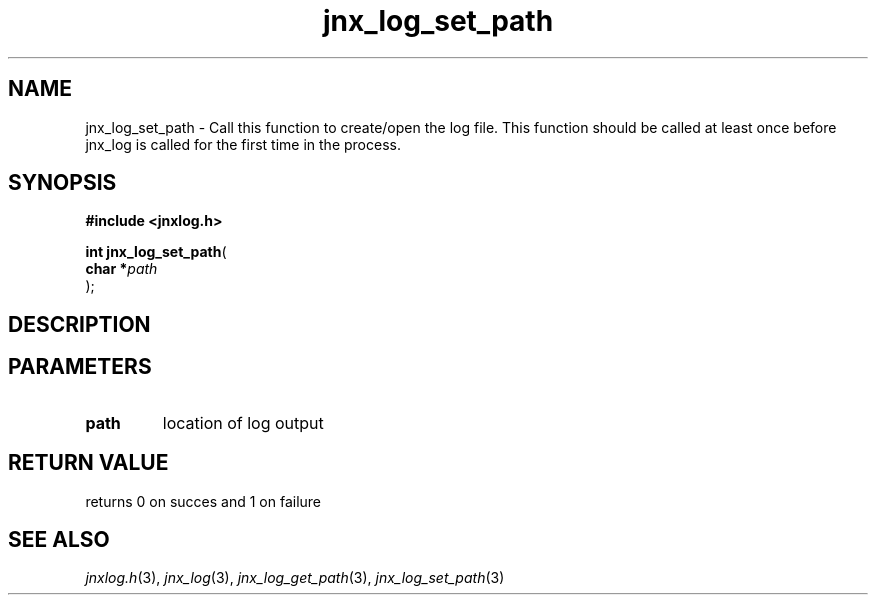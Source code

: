 .\" File automatically generated by doxy2man0.1
.\" Generation date: Wed Apr 16 2014
.TH jnx_log_set_path 3 2014-04-16 "XXXpkg" "The XXX Manual"
.SH "NAME"
jnx_log_set_path \- Call this function to create/open the log file. This function should be called at least once before jnx_log is called for the first time in the process.
.SH SYNOPSIS
.nf
.B #include <jnxlog.h>
.sp
\fBint jnx_log_set_path\fP(
    \fBchar    *\fP\fIpath\fP
);
.fi
.SH DESCRIPTION
.SH PARAMETERS
.TP
.B path
location of log output

.SH RETURN VALUE
.PP
returns 0 on succes and 1 on failure 
.SH SEE ALSO
.PP
.nh
.ad l
\fIjnxlog.h\fP(3), \fIjnx_log\fP(3), \fIjnx_log_get_path\fP(3), \fIjnx_log_set_path\fP(3)
.ad
.hy
